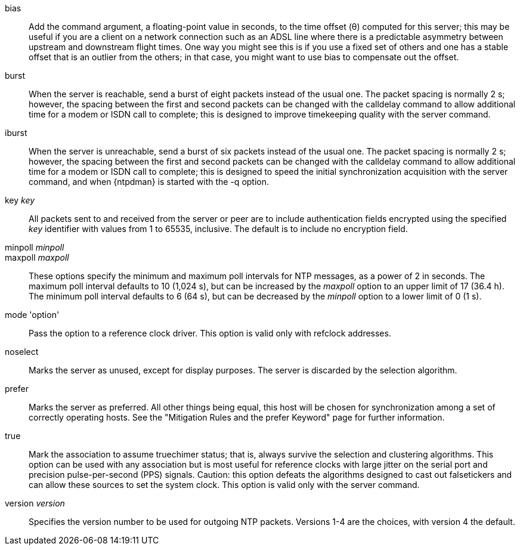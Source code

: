 // Association options - included twice.
//
// Note, some of these options are described with special refclock
// semantics in includes/clock-options.adoc.

+bias+::
  Add the command argument, a floating-point value in seconds, to the
  time offset (&theta;) computed for this server; this may be useful if
  you are a client on a network connection such as an ADSL line where
  there is a predictable asymmetry between upstream and downstream
  flight times.  One way you might see this is if you use a fixed set
  of others and one has a stable offset that is an outlier from the
  others; in that case, you might want to use +bias+ to compensate out
  the offset.

+burst+::
  When the server is reachable, send a burst of eight packets instead of
  the usual one. The packet spacing is normally 2 s; however, the
  spacing between the first and second packets can be changed with the
  calldelay command to allow additional time for a modem or ISDN call to
  complete; this is designed to improve timekeeping quality with the
  +server+ command.

+iburst+::
  When the server is unreachable, send a burst of six packets instead
  of the usual one. The packet spacing is normally 2 s; however, the
  spacing between the first and second packets can be changed with the
  calldelay command to allow additional time for a modem or ISDN call to
  complete; this is designed to speed the initial synchronization
  acquisition with the +server+ command, and when
  {ntpdman} is started with the +-q+ option.

+key+ _key_::
  All packets sent to and received from the server or peer are to
  include authentication fields encrypted using the specified _key_
  identifier with values from 1 to 65535, inclusive. The default is to
  include no encryption field.

+minpoll+ _minpoll_::
+maxpoll+ _maxpoll_::
  These options specify the minimum and maximum poll intervals for NTP
  messages, as a power of 2 in seconds. The maximum poll interval
  defaults to 10 (1,024 s), but can be increased by the _maxpoll_ option
  to an upper limit of 17 (36.4 h). The minimum poll interval defaults
  to 6 (64 s), but can be decreased by the _minpoll_ option to a lower
  limit of 0 (1 s).

+mode+ 'option'::
  Pass the +option+ to a reference clock driver. This option is valid
  only with refclock addresses.

+noselect+::
  Marks the server as unused, except for display purposes. The server is
  discarded by the selection algorithm.

+prefer+::
  Marks the server as preferred. All other things being equal, this host
  will be chosen for synchronization among a set of correctly operating
  hosts. See the "Mitigation Rules and the prefer Keyword" page
  for further information.

+true+::
  Mark the association to assume truechimer status; that is, always
  survive the selection and clustering algorithms. This option can be
  used with any association but is most useful for reference clocks
  with large jitter on the serial port and precision pulse-per-second
  (PPS) signals. Caution: this option defeats the algorithms designed to
  cast out falsetickers and can allow these sources to set the system
  clock. This option is valid only with the +server+ command.

+version+ _version_::
  Specifies the version number to be used for outgoing NTP packets.
  Versions 1-4 are the choices, with version 4 the default.

// end
